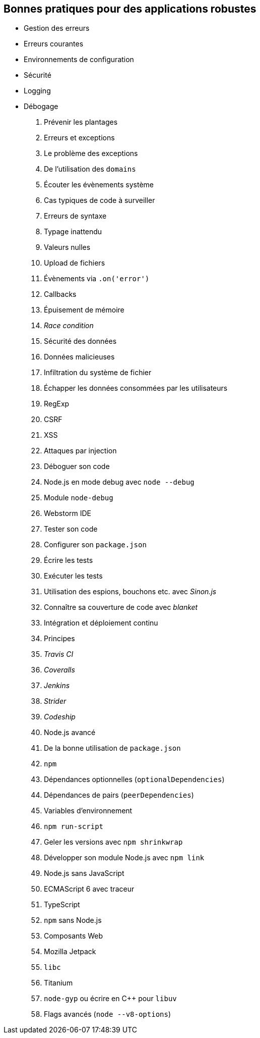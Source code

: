 == Bonnes pratiques pour des applications robustes

 - Gestion des erreurs
 - Erreurs courantes
 - Environnements de configuration
 - Sécurité
 - Logging
 - Débogage

  1. Prévenir les plantages
    1. Erreurs et exceptions
    1. Le problème des exceptions
    1. De l'utilisation des `domains`
    1. Écouter les évènements système
  1. Cas typiques de code à surveiller
    1. Erreurs de syntaxe
    1. Typage inattendu
    1. Valeurs nulles
    1. Upload de fichiers
    1. Évènements via `.on('error')`
    1. Callbacks
    1. Épuisement de mémoire
    1. _Race condition_
  1. Sécurité des données
    1. Données malicieuses
    1. Infiltration du système de fichier
    1. Échapper les données consommées par les utilisateurs
    1. RegExp
    1. CSRF
    1. XSS
    1. Attaques par injection
  1. Déboguer son code
    1. Node.js en mode debug avec `node --debug`
    1. Module `node-debug`
    1. Webstorm IDE
  1. Tester son code
    1. Configurer son `package.json`
    1. Écrire les tests
    1. Exécuter les tests
    1. Utilisation des espions, bouchons etc. avec _Sinon.js_
    1. Connaître sa couverture de code avec _blanket_
   1. Intégration et déploiement continu
    1. Principes
    1. _Travis CI_
    1. _Coveralls_
    1. _Jenkins_
    1. _Strider_
    1. _Codeship_
 1. Node.js avancé
  1. De la bonne utilisation de `package.json`
  1. `npm`
    1. Dépendances optionnelles (`optionalDependencies`)
    1. Dépendances de pairs (`peerDependencies`)
    1. Variables d'environnement
    1. `npm run-script`
    1. Geler les versions avec `npm shrinkwrap`
    1. Développer son module Node.js avec `npm link`
  1. Node.js sans JavaScript
    1. ECMAScript 6 avec traceur
    1. TypeScript
  1. `npm` sans Node.js
    1. Composants Web
    1. Mozilla Jetpack
    1. `libc`
    1. Titanium
  1. `node-gyp` ou écrire en C++ pour `libuv`
  1. Flags avancés (`node --v8-options`)